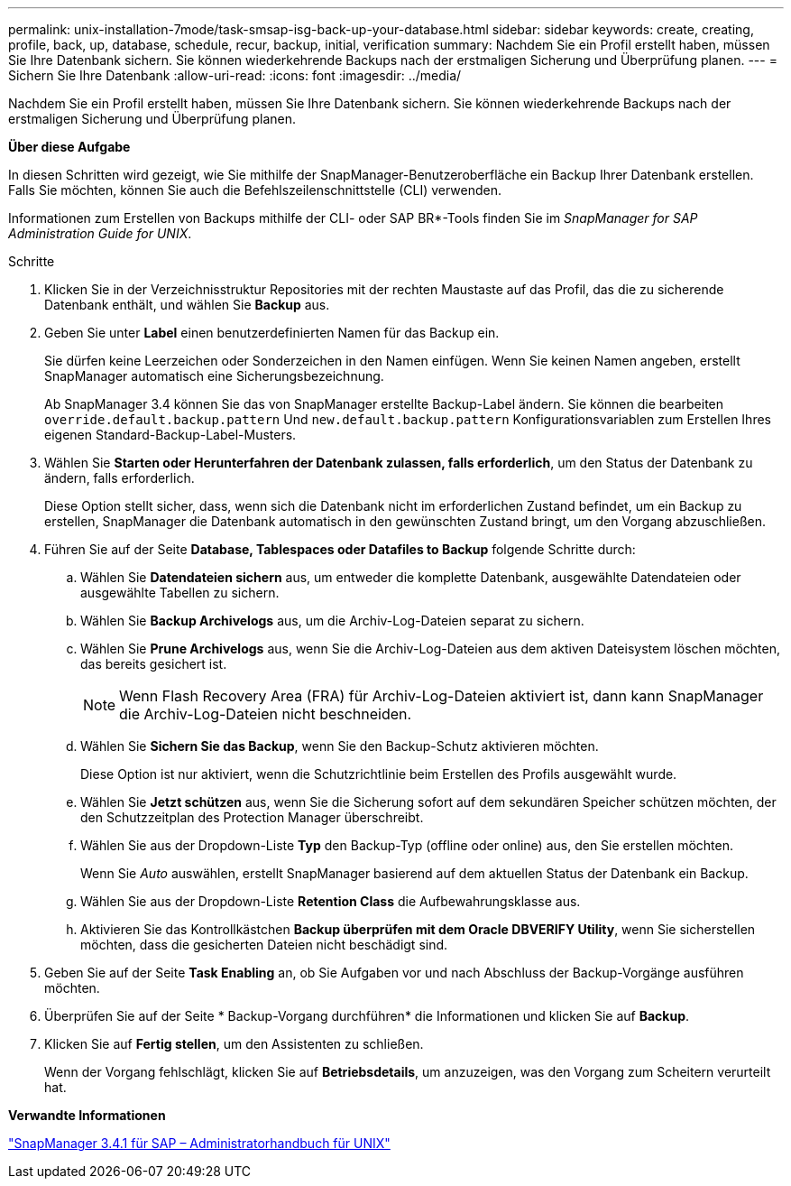---
permalink: unix-installation-7mode/task-smsap-isg-back-up-your-database.html 
sidebar: sidebar 
keywords: create, creating, profile, back, up, database, schedule, recur, backup, initial, verification 
summary: Nachdem Sie ein Profil erstellt haben, müssen Sie Ihre Datenbank sichern. Sie können wiederkehrende Backups nach der erstmaligen Sicherung und Überprüfung planen. 
---
= Sichern Sie Ihre Datenbank
:allow-uri-read: 
:icons: font
:imagesdir: ../media/


[role="lead"]
Nachdem Sie ein Profil erstellt haben, müssen Sie Ihre Datenbank sichern. Sie können wiederkehrende Backups nach der erstmaligen Sicherung und Überprüfung planen.

*Über diese Aufgabe*

In diesen Schritten wird gezeigt, wie Sie mithilfe der SnapManager-Benutzeroberfläche ein Backup Ihrer Datenbank erstellen. Falls Sie möchten, können Sie auch die Befehlszeilenschnittstelle (CLI) verwenden.

Informationen zum Erstellen von Backups mithilfe der CLI- oder SAP BR*-Tools finden Sie im _SnapManager for SAP Administration Guide for UNIX_.

.Schritte
. Klicken Sie in der Verzeichnisstruktur Repositories mit der rechten Maustaste auf das Profil, das die zu sicherende Datenbank enthält, und wählen Sie *Backup* aus.
. Geben Sie unter *Label* einen benutzerdefinierten Namen für das Backup ein.
+
Sie dürfen keine Leerzeichen oder Sonderzeichen in den Namen einfügen. Wenn Sie keinen Namen angeben, erstellt SnapManager automatisch eine Sicherungsbezeichnung.

+
Ab SnapManager 3.4 können Sie das von SnapManager erstellte Backup-Label ändern. Sie können die bearbeiten `override.default.backup.pattern` Und `new.default.backup.pattern` Konfigurationsvariablen zum Erstellen Ihres eigenen Standard-Backup-Label-Musters.

. Wählen Sie *Starten oder Herunterfahren der Datenbank zulassen, falls erforderlich*, um den Status der Datenbank zu ändern, falls erforderlich.
+
Diese Option stellt sicher, dass, wenn sich die Datenbank nicht im erforderlichen Zustand befindet, um ein Backup zu erstellen, SnapManager die Datenbank automatisch in den gewünschten Zustand bringt, um den Vorgang abzuschließen.

. Führen Sie auf der Seite *Database, Tablespaces oder Datafiles to Backup* folgende Schritte durch:
+
.. Wählen Sie *Datendateien sichern* aus, um entweder die komplette Datenbank, ausgewählte Datendateien oder ausgewählte Tabellen zu sichern.
.. Wählen Sie *Backup Archivelogs* aus, um die Archiv-Log-Dateien separat zu sichern.
.. Wählen Sie *Prune Archivelogs* aus, wenn Sie die Archiv-Log-Dateien aus dem aktiven Dateisystem löschen möchten, das bereits gesichert ist.
+

NOTE: Wenn Flash Recovery Area (FRA) für Archiv-Log-Dateien aktiviert ist, dann kann SnapManager die Archiv-Log-Dateien nicht beschneiden.

.. Wählen Sie *Sichern Sie das Backup*, wenn Sie den Backup-Schutz aktivieren möchten.
+
Diese Option ist nur aktiviert, wenn die Schutzrichtlinie beim Erstellen des Profils ausgewählt wurde.

.. Wählen Sie *Jetzt schützen* aus, wenn Sie die Sicherung sofort auf dem sekundären Speicher schützen möchten, der den Schutzzeitplan des Protection Manager überschreibt.
.. Wählen Sie aus der Dropdown-Liste *Typ* den Backup-Typ (offline oder online) aus, den Sie erstellen möchten.
+
Wenn Sie _Auto_ auswählen, erstellt SnapManager basierend auf dem aktuellen Status der Datenbank ein Backup.

.. Wählen Sie aus der Dropdown-Liste *Retention Class* die Aufbewahrungsklasse aus.
.. Aktivieren Sie das Kontrollkästchen *Backup überprüfen mit dem Oracle DBVERIFY Utility*, wenn Sie sicherstellen möchten, dass die gesicherten Dateien nicht beschädigt sind.


. Geben Sie auf der Seite *Task Enabling* an, ob Sie Aufgaben vor und nach Abschluss der Backup-Vorgänge ausführen möchten.
. Überprüfen Sie auf der Seite * Backup-Vorgang durchführen* die Informationen und klicken Sie auf *Backup*.
. Klicken Sie auf *Fertig stellen*, um den Assistenten zu schließen.
+
Wenn der Vorgang fehlschlägt, klicken Sie auf *Betriebsdetails*, um anzuzeigen, was den Vorgang zum Scheitern verurteilt hat.



*Verwandte Informationen*

https://library.netapp.com/ecm/ecm_download_file/ECMP12481453["SnapManager 3.4.1 für SAP – Administratorhandbuch für UNIX"^]

